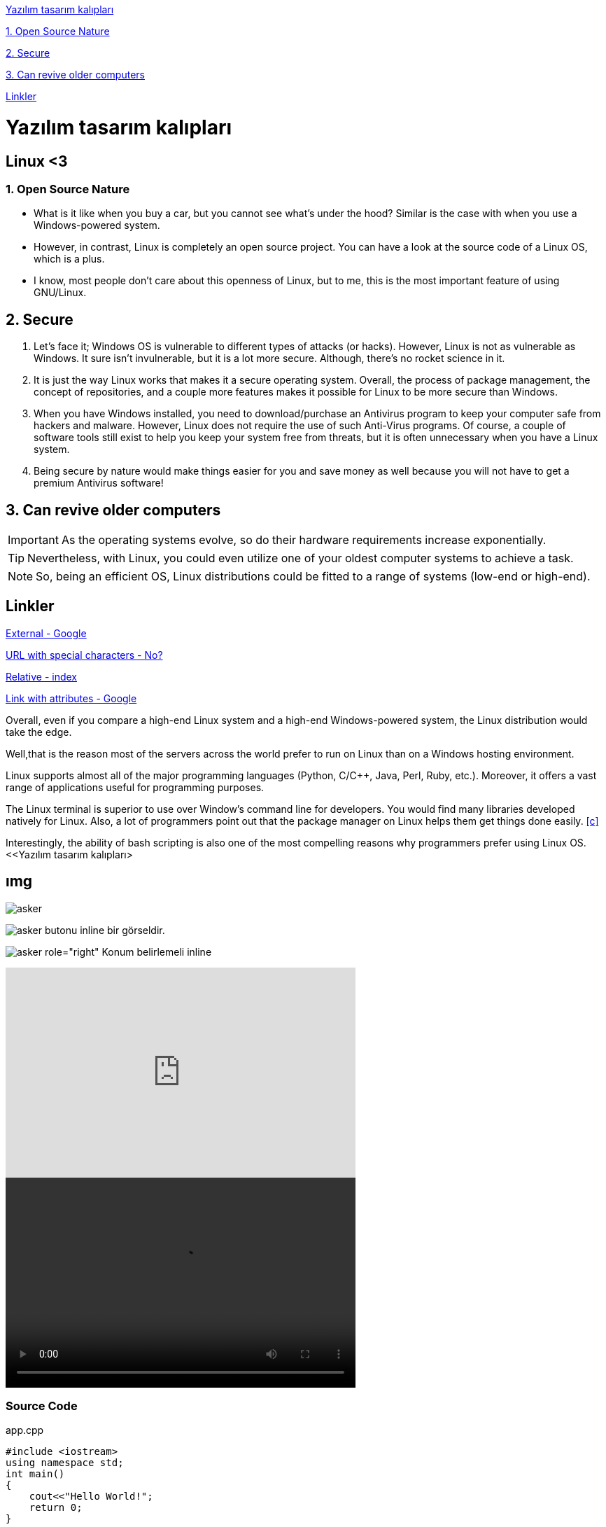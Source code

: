 <<Yazılım tasarım kalıpları>>

<<1. Open Source Nature>>

<<2. Secure>>

<<3. Can revive older computers>>

<<Linkler>>

= Yazılım tasarım kalıpları

== Linux <3

=== 1. Open Source Nature
* What is it like when you buy a car, but you cannot see what’s under the hood? Similar is the case with when you use a Windows-powered system.

* However, in contrast, Linux is completely an open source project. You can have a look at the source code of a Linux OS, which is a plus.

* I know, most people don’t care about this openness of Linux, but to me, this is the most important feature of using GNU/Linux.

== 2. Secure
. Let’s face it; Windows OS is vulnerable to different types of attacks (or hacks). However, Linux is not as vulnerable as Windows. It sure isn’t invulnerable, but it is a lot more secure. Although, there’s no rocket science in it.

. It is just the way Linux works that makes it a secure operating system. Overall, the process of package management, the concept of repositories, and a couple more features makes it possible for Linux to be more secure than Windows.

. When you have Windows installed, you need to download/purchase an Antivirus program to keep your computer safe from hackers and malware. However, Linux does not require the use of such Anti-Virus programs. Of course, a couple of software tools still exist to help you keep your system free from threats, but it is often unnecessary when you have a Linux system.

. Being secure by nature would make things easier for you and save money as well because you will not have to get a premium Antivirus software!

== 3. Can revive older computers
 
IMPORTANT: As the operating systems evolve, so do their hardware requirements increase exponentially. 

TIP: Nevertheless, with Linux, you could even utilize one of your oldest computer systems to achieve a task. 

NOTE: So, being an efficient OS, Linux distributions could be fitted to a range of systems (low-end or high-end).

== Linkler

https://www.google.com.tr[External - Google]

link:++http://www.nooooooooooooooo.com/?sacmalik=asd++[URL with special characters - No?]

link:index.html[Relative - index]

https://www.google.com.tr[Link with attributes - Google^]

[[bookmark-a]]Overall, even if you compare a high-end Linux system and a high-end Windows-powered system, the Linux distribution would take the edge.

[#bookmark-b]#Well,that is the reason most of the servers across the world prefer to run on Linux than on a Windows hosting environment.#

anchor:bookmark-c[]Linux supports almost all of the major programming languages (Python, C/C++, Java, Perl, Ruby, etc.). Moreover, it offers a vast range of applications useful for programming purposes.

The Linux terminal is superior to use over Window’s command line for developers. You would find many libraries developed natively for Linux. Also, a lot of programmers point out that the package manager on Linux helps them get things done easily. <<c>>

Interestingly, the ability of bash scripting is also one of the most compelling reasons why programmers prefer using Linux OS.
<<Yazılım tasarım kalıpları> 

== ımg

image::https://betanews.com/wp-content/uploads/2016/04/penguingun-600x600.jpg[asker]

image:https://betanews.com/wp-content/uploads/2016/04/penguingun-600x600.jpg[asker, title="Play"] butonu inline bir görseldir.

image:media/example.jpg[asker role="right"] Konum belirlemeli inline

video::o8NPllzkFhE[youtube, 500, 300]

video::media/example.mp4[width=500, height= 300]

=== Source Code

.app.cpp
[source, c++]
----
#include <iostream>
using namespace std;
int main()
{
    cout<<"Hello World!";
    return 0;
}
----

===== linux bash


```sh
# print the contents of foo.txt to STDOUT
$ cat foo.txt
```

.Windtrainer workouts
[width="80%",cols="3,^2,^2,10",options="header"]
|=========================================================
|Date |Duration |Avg HR |Notes

|22-Aug-08 |10:24 | 157 |
Worked out MSHR (max sustainable heart rate) by going hard
for this interval.

|22-Aug-08 |23:03 | 152 |
Back-to-back with previous interval.

|24-Aug-08 |40:00 | 145 |
Moderately hard interspersed with 3x 3min intervals (2min
hard + 1min really hard taking the HR up to 160).

|=========================================================





